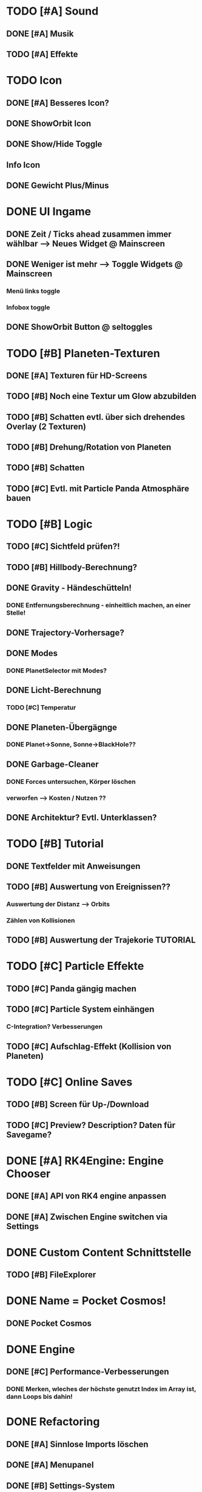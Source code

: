 * TODO [#A] Sound
** DONE [#A] Musik
** TODO [#A] Effekte
* TODO Icon
** DONE [#A] Besseres Icon?
** DONE ShowOrbit Icon
** DONE Show/Hide Toggle
** Info Icon
** DONE Gewicht Plus/Minus
* DONE UI Ingame
** DONE Zeit / Ticks ahead zusammen immer wählbar --> Neues Widget @ Mainscreen
** DONE Weniger ist mehr --> Toggle Widgets @ Mainscreen
*** Menü links toggle
*** Infobox toggle
** DONE ShowOrbit Button @ seltoggles
* TODO [#B] Planeten-Texturen
** DONE [#A] Texturen für HD-Screens
** TODO [#B] Noch eine Textur um Glow abzubilden
** TODO [#B] Schatten evtl. über sich drehendes Overlay (2 Texturen)
** TODO [#B] Drehung/Rotation von Planeten
** TODO [#B] Schatten

** TODO [#C] Evtl. mit Particle Panda Atmosphäre bauen
* TODO [#B] Logic
** TODO [#C] Sichtfeld prüfen?!
** TODO [#B] Hillbody-Berechnung?
** DONE Gravity - Händeschütteln!
*** DONE Entfernungsberechnung - einheitlich machen, an einer Stelle!
** DONE Trajectory-Vorhersage?
** DONE Modes
*** DONE PlanetSelector mit Modes?
** DONE Licht-Berechnung
*** TODO [#C] Temperatur
** DONE Planeten-Übergägnge
*** DONE Planet->Sonne, Sonne->BlackHole??
** DONE Garbage-Cleaner
*** DONE Forces untersuchen, Körper löschen
*** verworfen --> Kosten / Nutzen ??
** DONE Architektur? Evtl. Unterklassen?
* TODO [#B] Tutorial
** DONE Textfelder mit Anweisungen
** TODO [#B] Auswertung von Ereignissen??
*** Auswertung der Distanz --> Orbits
*** Zählen von Kollisionen
** TODO [#B] Auswertung der Trajekorie TUTORIAL
* TODO [#C] Particle Effekte
** TODO [#C] Panda gängig machen
** TODO [#C] Particle System einhängen
*** C-Integration? Verbesserungen
** TODO [#C] Aufschlag-Effekt (Kollision von Planeten)
* TODO [#C] Online Saves
** TODO [#B] Screen für Up-/Download
** TODO [#C] Preview? Description? Daten für Savegame?
* DONE [#A] RK4Engine: Engine Chooser
** DONE [#A] API von RK4 engine anpassen
** DONE [#A] Zwischen Engine switchen via Settings
* DONE Custom Content Schnittstelle
** TODO [#B] FileExplorer
* DONE Name = Pocket Cosmos!
** DONE Pocket Cosmos
* DONE Engine
** DONE [#C] Performance-Verbesserungen
*** DONE Merken, wleches der höchste genutzt Index im Array ist, dann Loops bis dahin!
* DONE Refactoring
** DONE [#A] Sinnlose Imports löschen
** DONE [#A] Menupanel
** DONE [#B] Settings-System
*** irgendwie kompliziert implementiert?!
** DONE [#B] Gamezone Modi-Handling bei Touches
* DONE Settings-Screen
** DONE Settings abholen und in logic schreiben
** DONE Settings-Michel bauen
*** DONE Boolean-Michel
*** DONE Knopf für Kivy-Setttings
** DONE Slider-Michel
** DONE Checkboxen
** DONE Multishot.Anzahl
* DONE Code
** DONE [#A] Settings-Mechanik + App-Start
*** Überprüfen --> es sollte kein Neustart erforderlich sein
** DONE [#A] Code-Struktur
*** Aufteilen nach Screens, Widgets, logic?
*** ABGELEHNT, geht vermutlich nicht ohn PATH-Manipulation
** DONE [#A] Engine-Review
*** Tick-Loop vereinfachen --> geht nicht größe muss nachher bestimmt werden!
*** Dynamische Array-Größe? (Desktop-Builds?)
* DONE Darstellung Trajektorie
** Gepunktete Linie
* DONE Menü
** DONE [#A] Schriftart?! Stil passt nicht zum Mainscreen?!
* DONE BUGS
** DONE [#A] Setting-Speichern checken!
** DONE [#B] View-Fokus klappt auf dem Telefon nicht immer
*** Bei Sonnen kann es sein, dass der Fokus nicht geht
** DONE [#B] Select-Textur zuckt bei naher Zoomstufe
*** Skalierung überdenken?
** DONE [#A] Planeten-Leichen
*** Es können verwaiste Widgets entstehen!
*** children scannen und planet-widgets, die nicht im planet dict stehen löschen
